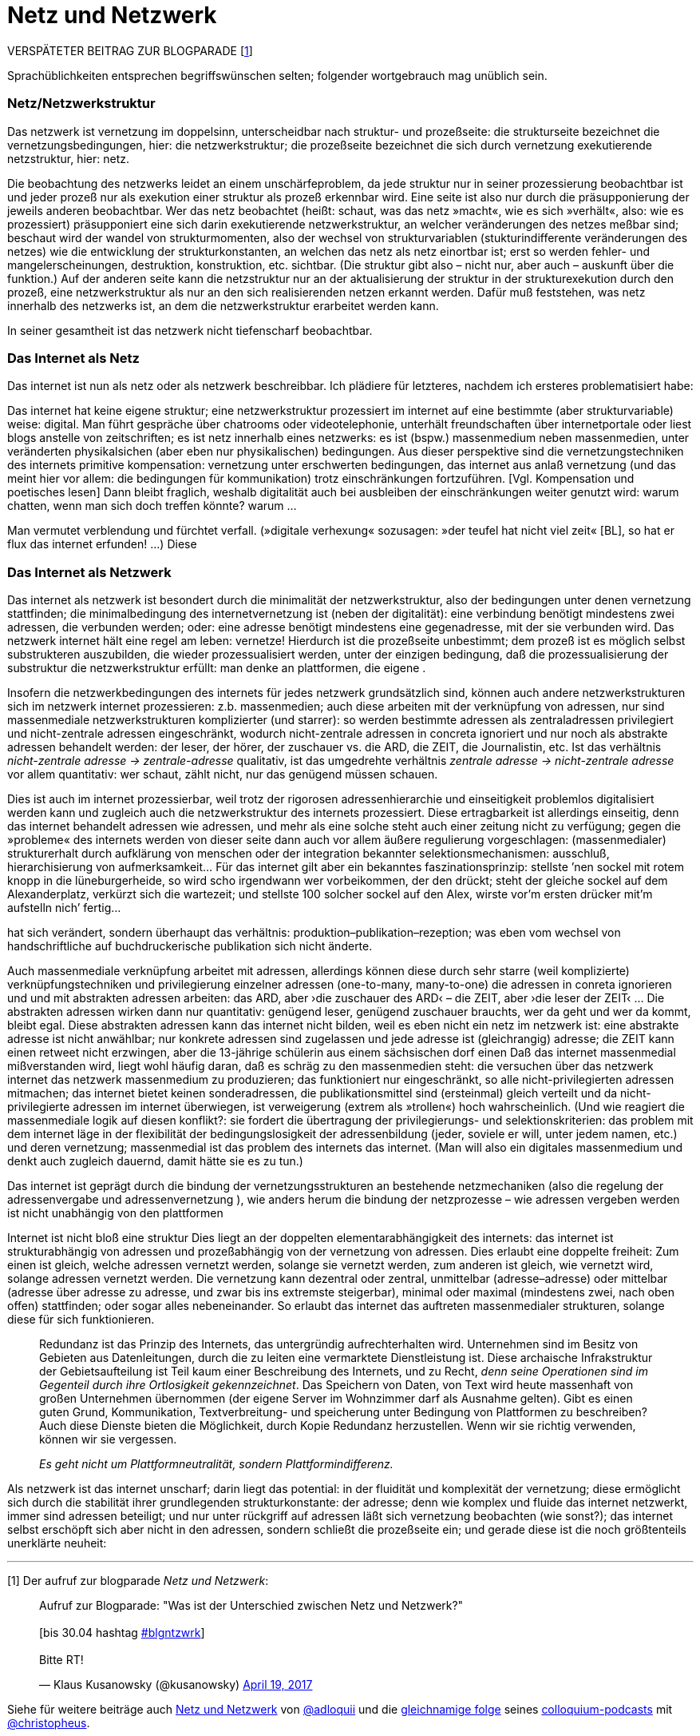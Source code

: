 # Netz und Netzwerk
:hp-tags: netz, netzwerk,
:published_at: 2017-05-04

VERSPÄTETER BEITRAG ZUR BLOGPARADE [<<footnote-1>>]

Sprachüblichkeiten entsprechen begriffswünschen selten; folgender wortgebrauch mag unüblich sein.


### Netz/Netzwerkstruktur

Das netzwerk ist vernetzung im doppelsinn, unterscheidbar nach struktur- und prozeßseite: die strukturseite bezeichnet die vernetzungsbedingungen, hier: die netzwerkstruktur; die prozeßseite bezeichnet die sich durch vernetzung exekutierende netzstruktur, hier: netz.

Die beobachtung des netzwerks leidet an einem unschärfeproblem, da jede struktur nur in seiner prozessierung beobachtbar ist und jeder prozeß nur als exekution einer struktur als prozeß erkennbar wird. Eine seite ist also nur durch die präsupponierung der jeweils anderen beobachtbar. Wer das netz beobachtet (heißt: schaut, was das netz »macht«, wie es sich »verhält«, also: wie es prozessiert) präsupponiert eine sich darin exekutierende netzwerkstruktur, an welcher veränderungen des netzes meßbar sind; beschaut wird der wandel von strukturmomenten, also der wechsel von strukturvariablen (stukturindifferente veränderungen des netzes) wie die entwicklung der strukturkonstanten, an welchen das netz als netz einortbar ist; erst so werden fehler- und mangelerscheinungen, destruktion, konstruktion, etc. sichtbar. (Die struktur gibt also – nicht nur, aber auch – auskunft über die funktion.) Auf der anderen seite kann die netzstruktur nur an der aktualisierung der struktur in der strukturexekution durch den prozeß, eine netzwerkstruktur als nur an den sich realisierenden netzen erkannt werden. Dafür muß feststehen, was netz innerhalb des netzwerks ist, an dem die netzwerkstruktur erarbeitet werden kann.

In seiner gesamtheit ist das netzwerk nicht tiefenscharf beobachtbar.




### Das Internet als Netz

Das internet ist nun als netz oder als netzwerk beschreibbar. Ich plädiere für letzteres, nachdem ich ersteres problematisiert habe:

Das internet hat keine eigene struktur; eine netzwerkstruktur prozessiert im internet auf eine bestimmte (aber strukturvariable) weise: digital. Man führt gespräche über chatrooms oder videotelephonie, unterhält freundschaften über internetportale oder liest blogs anstelle von zeitschriften; es ist netz innerhalb eines netzwerks: es ist (bspw.) massenmedium neben massenmedien, unter veränderten physikalsichen (aber eben nur physikalischen) bedingungen. Aus dieser perspektive sind die vernetzungstechniken des internets primitive kompensation: vernetzung unter erschwerten bedingungen, das internet aus anlaß vernetzung (und das meint hier vor allem: die bedingungen für kommunikation) trotz einschränkungen fortzuführen. [Vgl. Kompensation und poetisches lesen] Dann bleibt fraglich, weshalb digitalität auch bei ausbleiben der einschränkungen weiter genutzt wird: warum chatten, wenn man sich doch treffen könnte? warum … 

Man vermutet verblendung und fürchtet verfall. (»digitale verhexung« sozusagen: »der teufel hat nicht viel zeit« [BL], so hat er flux das internet erfunden! …) Diese



### Das Internet als Netzwerk


Das internet als netzwerk ist besondert durch die minimalität der netzwerkstruktur, also der bedingungen unter denen vernetzung stattfinden; die minimalbedingung des internetvernetzung ist (neben der digitalität): eine verbindung benötigt mindestens zwei adressen, die verbunden werden; oder: eine adresse benötigt mindestens eine gegenadresse, mit der sie verbunden wird. Das netzwerk internet hält eine regel am leben: vernetze! Hierdurch ist die prozeßseite unbestimmt; dem prozeß ist es möglich selbst substrukteren auszubilden, die wieder prozessualisiert werden, unter der einzigen bedingung, daß die prozessualisierung der substruktur die netzwerkstruktur erfüllt: man denke an plattformen, die eigene .

Insofern die netzwerkbedingungen des internets für jedes netzwerk grundsätzlich sind, können auch andere netzwerkstrukturen sich im netzwerk internet prozessieren: z.b. massenmedien; auch diese arbeiten mit der verknüpfung von adressen, nur sind massenmediale netzwerkstrukturen komplizierter (und starrer): so werden bestimmte adressen als zentraladressen privilegiert und nicht-zentrale adressen eingeschränkt, wodurch nicht-zentrale adressen in concreta ignoriert und nur noch als abstrakte adressen behandelt werden: der leser, der hörer, der zuschauer vs. die ARD, die ZEIT, die Journalistin, etc. Ist das verhältnis _nicht-zentrale adresse -> zentrale-adresse_ qualitativ, ist das umgedrehte verhältnis _zentrale adresse -> nicht-zentrale adresse_ vor allem quantitativ: wer schaut, zählt nicht, nur das genügend müssen schauen.

Dies ist auch im internet prozessierbar, weil trotz der rigorosen adressenhierarchie und einseitigkeit problemlos digitalisiert werden kann und zugleich auch die netzwerkstruktur des internets prozessiert. Diese ertragbarkeit ist allerdings einseitig, denn das internet behandelt adressen wie adressen, und mehr als eine solche steht auch einer zeitung nicht zu verfügung; gegen die »probleme« des internets werden von dieser seite dann auch vor allem äußere regulierung vorgeschlagen: (massenmedialer) strukturerhalt durch aufklärung von menschen oder der integration bekannter selektionsmechanismen: ausschluß, hierarchisierung von aufmerksamkeit… Für das internet gilt aber ein bekanntes faszinationsprinzip: stellste ’nen sockel mit rotem knopp in die lüneburgerheide, so wird scho irgendwann wer vorbeikommen, der den drückt; steht der gleiche sockel auf dem Alexanderplatz, verkürzt sich die wartezeit; und stellste 100 solcher sockel auf den Alex, wirste vor’m ersten drücker mit’m aufstelln nich’ fertig…









hat sich verändert, sondern überhaupt das verhältnis: produktion–publikation–rezeption; was eben vom wechsel von handschriftliche auf buchdruckerische publikation sich nicht änderte. 


Auch massenmediale verknüpfung arbeitet mit adressen, allerdings können diese durch sehr starre (weil komplizierte) verknüpfungstechniken und privilegierung einzelner adressen (one-to-many, many-to-one) die adressen in conreta ignorieren und und mit abstrakten adressen arbeiten: das ARD, aber ›die zuschauer des ARD‹ – die ZEIT, aber ›die leser der ZEIT‹ … Die abstrakten adressen wirken dann nur quantitativ: genügend leser, genügend zuschauer brauchts, wer da geht und wer da kommt, bleibt egal. Diese abstrakten adressen kann das internet nicht bilden, weil es eben nicht ein netz im netzwerk ist: eine abstrakte adresse ist nicht anwählbar; nur konkrete adressen sind zugelassen und jede adresse ist (gleichrangig) adresse; die ZEIT kann einen retweet nicht erzwingen, aber die 13-jährige schülerin aus einem sächsischen dorf einen Daß das internet massenmedial mißverstanden wird, liegt wohl häufig daran, daß es schräg zu den massenmedien steht: die versuchen über das netzwerk internet das netzwerk massenmedium zu produzieren; das funktioniert nur eingeschränkt, so alle nicht-privilegierten adressen mitmachen; das internet bietet keinen sonderadressen, die publikationsmittel sind (ersteinmal) gleich verteilt und da nicht-privilegierte adressen im internet überwiegen, ist verweigerung (extrem als »trollen«) hoch wahrscheinlich. (Und wie reagiert die massenmediale logik auf diesen konflikt?: sie fordert die übertragung der privilegierungs- und selektionskriterien: das problem mit dem internet läge in der flexibilität der bedingungslosigkeit der adressenbildung (jeder, soviele er will, unter jedem namen, etc.) und deren vernetzung; massenmedial ist das problem des internets das internet. (Man will also ein digitales massenmedium und denkt auch zugleich dauernd, damit hätte sie es zu tun.)



Das internet ist geprägt durch die bindung der vernetzungsstrukturen an bestehende netzmechaniken (also die regelung der adressenvergabe und adressenvernetzung ), wie anders herum die bindung der netzprozesse – wie adressen vergeben werden ist nicht unabhängig von den plattformen
 
Internet ist nicht bloß eine struktur Dies liegt an der doppelten elementarabhängigkeit des internets: das internet ist strukturabhängig von adressen und prozeßabhängig von der vernetzung von adressen. Dies erlaubt eine doppelte freiheit: Zum einen ist gleich, welche adressen vernetzt werden, solange sie vernetzt werden, zum anderen ist gleich, wie vernetzt wird, solange adressen vernetzt werden. Die vernetzung kann dezentral oder zentral, unmittelbar (adresse–adresse) oder mittelbar (adresse über adresse zu adresse, und zwar bis ins extremste steigerbar), minimal oder maximal (mindestens zwei, nach oben offen) stattfinden; oder sogar alles nebeneinander. So erlaubt das internet das auftreten massenmedialer strukturen, solange diese für sich funktionieren. 


____
Redundanz ist das Prinzip des Internets, das untergründig aufrechterhalten wird. Unternehmen sind im Besitz von Gebieten aus Datenleitungen, durch die zu leiten eine vermarktete Dienstleistung ist. Diese archaische Infrakstruktur der Gebietsaufteilung ist Teil kaum einer Beschreibung des Internets, und zu Recht, _denn seine Operationen sind im Gegenteil durch ihre Ortlosigkeit gekennzeichnet_. Das Speichern von Daten, von Text wird heute massenhaft von großen Unternehmen übernommen (der eigene Server im Wohnzimmer darf als Ausnahme gelten). Gibt es einen guten Grund, Kommunikation, Textverbreitung- und speicherung unter Bedingung von Plattformen zu beschreiben? Auch diese Dienste bieten die Möglichkeit, durch Kopie Redundanz herzustellen. Wenn wir sie richtig verwenden, können wir sie vergessen.

_Es geht nicht um Plattformneutralität, sondern Plattformindifferenz._
____


Als netzwerk ist das internet unscharf; darin liegt das potential: in der fluidität und komplexität der vernetzung; diese ermöglicht sich durch die stabilität ihrer grundlegenden strukturkonstante: der adresse; denn wie komplex und fluide das internet netzwerkt, immer sind adressen beteiligt; und nur unter rückgriff auf adressen läßt sich vernetzung beobachten (wie sonst?); das internet selbst erschöpft sich aber nicht in den adressen, sondern schließt die prozeßseite ein; und gerade diese ist die noch größtenteils unerklärte neuheit:





---

[[footnote-1, 1]] [1] Der aufruf zur blogparade _Netz und Netzwerk_:

++++
<blockquote class="twitter-tweet" data-partner="tweetdeck"><p lang="de" dir="ltr">Aufruf zur Blogparade: &quot;Was ist der Unterschied zwischen Netz und Netzwerk?&quot;<br><br>[bis 30.04 hashtag <a href="https://twitter.com/hashtag/blgntzwrk?src=hash">#blgntzwrk</a>]<br><br>Bitte RT!</p>&mdash; Klaus Kusanowsky (@kusanowsky) <a href="https://twitter.com/kusanowsky/status/854803923751890944">April 19, 2017</a></blockquote>
<script async src="//platform.twitter.com/widgets.js" charset="utf-8"></script>
++++

Siehe für weitere beiträge auch http://professio.ifwo.eu[Netz und Netzwerk] von http://twitter.com/adloquii[@adloquii] und die https://colloquium.ifwo.eu/2017/04/30/netz-und-netzwerk/[gleichnamige folge] seines https://colloquium.ifwo.eu[colloquium-podcasts] mit http://twitter.com/christopheus[@christopheus].

[[footnote-2, 2]] [2] Vernetzung ist hier also im doppelsinne von ding und prozeß der deutschen substantivendung -ung gemeint; ein gutes beispiel ist die »steuerung«, welche die steuermechnaik oder den vorgang des steuerns bezeichnen kann.

[footnote-2, 2] [2] Wer auf ontologische referenz als begriffsrechtfertigung verzichtet und stattdessen auf konstruktive (nicht konstruktivistische!) methoden setzt, benötigt zur einführung von unterscheidungen und begriffen nur deren konstruierbarkeit;  eine unterscheidung ist möglich, so die unterscheidung gemacht werden kann; ihre konstruierbarkeit unterstellt dann ihre (intertemporale und interpersonale) [Nichteinmal das ist zwingend, da eine unterscheidung auch konstruierbar ist, wenn sie nur für ein bewußtsein in einem moment unvermittelbar konstruiert wird. Nur ist die unterscheidung dann personen- und kontextvariant: gebunden an das bewußtsein in dem moment. Ich sehe von diesen fällen ab und spreche nur über kommunikative unterscheidungen.] rekonstruktion. [Im methodischen konstruktivismus wird dies unter das (dort normative) prinzip der lehr-lernbarkeit subsumiert, vgl. dazu… ]